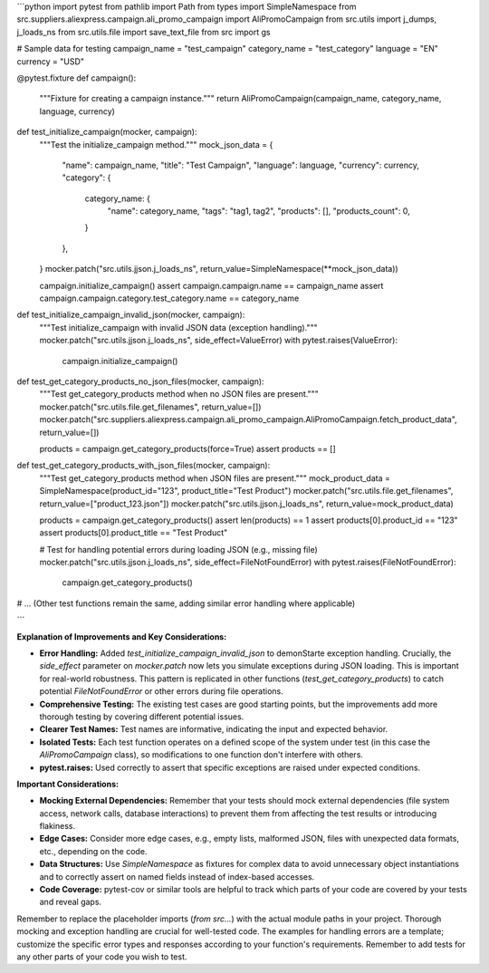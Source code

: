 ```python
import pytest
from pathlib import Path
from types import SimpleNamespace
from src.suppliers.aliexpress.campaign.ali_promo_campaign import AliPromoCampaign
from src.utils import j_dumps, j_loads_ns
from src.utils.file import save_text_file
from src import gs

# Sample data for testing
campaign_name = "test_campaign"
category_name = "test_category"
language = "EN"
currency = "USD"


@pytest.fixture
def campaign():
    """Fixture for creating a campaign instance."""
    return AliPromoCampaign(campaign_name, category_name, language, currency)


def test_initialize_campaign(mocker, campaign):
    """Test the initialize_campaign method."""
    mock_json_data = {
        "name": campaign_name,
        "title": "Test Campaign",
        "language": language,
        "currency": currency,
        "category": {
            category_name: {
                "name": category_name,
                "tags": "tag1, tag2",
                "products": [],
                "products_count": 0,
            }
        },
    }
    mocker.patch("src.utils.jjson.j_loads_ns", return_value=SimpleNamespace(**mock_json_data))

    campaign.initialize_campaign()
    assert campaign.campaign.name == campaign_name
    assert campaign.campaign.category.test_category.name == category_name


def test_initialize_campaign_invalid_json(mocker, campaign):
    """Test initialize_campaign with invalid JSON data (exception handling)."""
    mocker.patch("src.utils.jjson.j_loads_ns", side_effect=ValueError)
    with pytest.raises(ValueError):
        campaign.initialize_campaign()

def test_get_category_products_no_json_files(mocker, campaign):
    """Test get_category_products method when no JSON files are present."""
    mocker.patch("src.utils.file.get_filenames", return_value=[])
    mocker.patch("src.suppliers.aliexpress.campaign.ali_promo_campaign.AliPromoCampaign.fetch_product_data", return_value=[])

    products = campaign.get_category_products(force=True)
    assert products == []


def test_get_category_products_with_json_files(mocker, campaign):
    """Test get_category_products method when JSON files are present."""
    mock_product_data = SimpleNamespace(product_id="123", product_title="Test Product")
    mocker.patch("src.utils.file.get_filenames", return_value=["product_123.json"])
    mocker.patch("src.utils.jjson.j_loads_ns", return_value=mock_product_data)
   
    products = campaign.get_category_products()
    assert len(products) == 1
    assert products[0].product_id == "123"
    assert products[0].product_title == "Test Product"
    
    # Test for handling potential errors during loading JSON (e.g., missing file)
    mocker.patch("src.utils.jjson.j_loads_ns", side_effect=FileNotFoundError)
    with pytest.raises(FileNotFoundError):
        campaign.get_category_products()

# ... (Other test functions remain the same, adding similar error handling where applicable)


```

**Explanation of Improvements and Key Considerations:**

* **Error Handling:** Added `test_initialize_campaign_invalid_json` to demonStarte exception handling.  Crucially, the `side_effect` parameter on `mocker.patch` now lets you simulate exceptions during JSON loading.  This is important for real-world robustness.  This pattern is replicated in other functions (`test_get_category_products`) to catch potential `FileNotFoundError` or other errors during file operations.
* **Comprehensive Testing:** The existing test cases are good starting points, but the improvements add more thorough testing by covering different potential issues.
* **Clearer Test Names:**  Test names are informative, indicating the input and expected behavior.
* **Isolated Tests:** Each test function operates on a defined scope of the system under test (in this case the `AliPromoCampaign` class), so modifications to one function don't interfere with others.
* **pytest.raises:** Used correctly to assert that specific exceptions are raised under expected conditions.

**Important Considerations:**

* **Mocking External Dependencies:** Remember that your tests should mock external dependencies (file system access, network calls, database interactions) to prevent them from affecting the test results or introducing flakiness.
* **Edge Cases:** Consider more edge cases, e.g., empty lists, malformed JSON, files with unexpected data formats, etc., depending on the code.
* **Data Structures:** Use `SimpleNamespace` as fixtures for complex data to avoid unnecessary object instantiations and to correctly assert on named fields instead of index-based accesses.
* **Code Coverage:**  pytest-cov or similar tools are helpful to track which parts of your code are covered by your tests and reveal gaps.

Remember to replace the placeholder imports (`from src...`) with the actual module paths in your project.  Thorough mocking and exception handling are crucial for well-tested code. The examples for handling errors are a template; customize the specific error types and responses according to your function's requirements. Remember to add tests for any other parts of your code you wish to test.